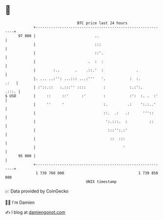 * 👋

#+begin_example
                                    BTC price last 24 hours                    
                +------------------------------------------------------------+ 
         97 000 |                           ..                               | 
                |                           :::                              | 
                |                           ::'.                             | 
                |                        .  :  :                             | 
                |        :..       .    .::.'  :               .             | 
                |. ... ..:'': ...::: ...:'''   '.           :  :.       .:   | 
                | :'::.::   :.:::'' ::::        :           :.:':.     .:::. | 
   $ USD        |     ::     ::'      :'        :           :':  :. .  :'    | 
                |     ''     '                  :.         .:    ':.:..'     | 
                |                               ::.  .:   .:      '''::      | 
                |                                ':.:::.  :          ::      | 
                |                                 :::'':.:'                  | 
                |                                  ::  :::                   | 
                |                                        '                   | 
         95 000 |                                                            | 
                +------------------------------------------------------------+ 
                 1 739 760 000                                  1 739 850 000  
                                        UNIX timestamp                         
#+end_example
📈 Data provided by CoinGecko

🧑‍💻 I'm Damien

✍️ I blog at [[https://www.damiengonot.com][damiengonot.com]]
